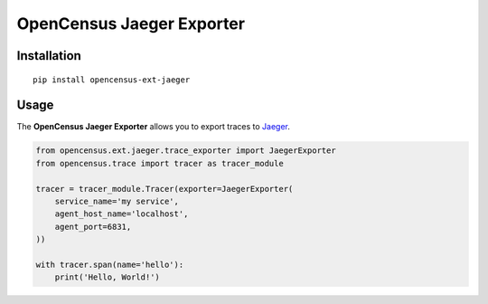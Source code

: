 OpenCensus Jaeger Exporter
============================================================================

|pypi|

.. |pypi| image:: https://badge.fury.io/py/opencensus-ext-jaeger.svg
   :target: https://pypi.org/project/opencensus-ext-jaeger/

Installation
------------

::

    pip install opencensus-ext-jaeger

Usage
-----

The **OpenCensus Jaeger Exporter** allows you to export traces to `Jaeger`_.

.. _Jaeger: https://www.jaegertracing.io/

.. code:: python

    from opencensus.ext.jaeger.trace_exporter import JaegerExporter
    from opencensus.trace import tracer as tracer_module

    tracer = tracer_module.Tracer(exporter=JaegerExporter(
        service_name='my service',
        agent_host_name='localhost',
        agent_port=6831,
    ))

    with tracer.span(name='hello'):
        print('Hello, World!')
